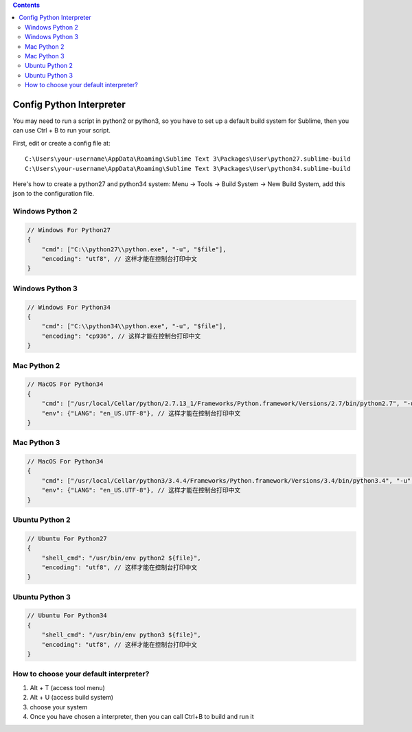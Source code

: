 .. contents::

Config Python Interpreter
===============================================================================

You may need to run a script in python2 or python3, so you have to set up a default build system for Sublime, then you can use Ctrl + B to run your script.

First, edit or create a config file at::

    C:\Users\your-username\AppData\Roaming\Sublime Text 3\Packages\User\python27.sublime-build
    C:\Users\your-username\AppData\Roaming\Sublime Text 3\Packages\User\python34.sublime-build

Here's how to create a python27 and python34 system: Menu -> Tools -> Build System -> New Build System, add this json to the configuration file.


Windows Python 2
------------------------------------------------------------------------------

.. code-block:: javascript

    // Windows For Python27
    {
        "cmd": ["C:\\python27\\python.exe", "-u", "$file"],
        "encoding": "utf8", // 这样才能在控制台打印中文
    }

Windows Python 3
------------------------------------------------------------------------------

.. code-block:: javascript

    // Windows For Python34
    {
        "cmd": ["C:\\python34\\python.exe", "-u", "$file"],
        "encoding": "cp936", // 这样才能在控制台打印中文
    }


Mac Python 2
------------------------------------------------------------------------------

.. code-block:: javascript

    // MacOS For Python34
    {
        "cmd": ["/usr/local/Cellar/python/2.7.13_1/Frameworks/Python.framework/Versions/2.7/bin/python2.7", "-u", "$file"],
        "env": {"LANG": "en_US.UTF-8"}, // 这样才能在控制台打印中文
    }


Mac Python 3
------------------------------------------------------------------------------

.. code-block:: javascript

    // MacOS For Python34
    {
        "cmd": ["/usr/local/Cellar/python3/3.4.4/Frameworks/Python.framework/Versions/3.4/bin/python3.4", "-u", "$file"],
        "env": {"LANG": "en_US.UTF-8"}, // 这样才能在控制台打印中文
    }


Ubuntu Python 2
------------------------------------------------------------------------------

.. code-block:: javascript

    // Ubuntu For Python27
    {
        "shell_cmd": "/usr/bin/env python2 ${file}",
        "encoding": "utf8", // 这样才能在控制台打印中文
    }

Ubuntu Python 3
------------------------------------------------------------------------------

.. code-block:: javascript

    // Ubuntu For Python34
    {
        "shell_cmd": "/usr/bin/env python3 ${file}",
        "encoding": "utf8", // 这样才能在控制台打印中文
    }


How to choose your default interpreter?
------------------------------------------------------------------------------
1. Alt + T (access tool menu)
2. Alt + U (access build system)
3. choose your system
4. Once you have chosen a interpreter, then you can call Ctrl+B to build and run it